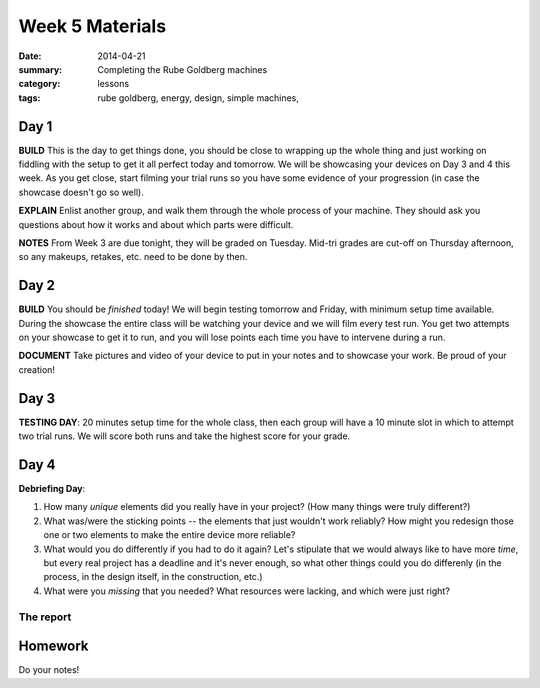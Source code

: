 Week 5 Materials
################

:date: 2014-04-21
:summary: Completing the Rube Goldberg machines
:category: lessons
:tags: rube goldberg, energy, design, simple machines, 



=====
Day 1
=====


**BUILD**  This is the day to get things done, you should be close to wrapping up the whole thing and just working on fiddling with the setup to get it all perfect today and tomorrow.  We will be showcasing your devices on Day 3 and 4 this week.  As you get close, start filming your trial runs so you have some evidence of your progression (in case the showcase doesn't go so well). 

**EXPLAIN** Enlist another group, and walk them through the whole process of your machine.  They should ask you questions about how it works and about which parts were difficult.

**NOTES** From Week 3 are due tonight, they will be graded on Tuesday.  Mid-tri grades are cut-off on Thursday afternoon, so any makeups, retakes, etc. need to be done by then.


=====
Day 2
=====


**BUILD**  You should be *finished* today!  We will begin testing tomorrow and Friday, with minimum setup time available.  During the showcase the entire class will be watching your device and we will film every test run.  You get two attempts on your showcase to get it to run, and you will lose points each time you have to intervene during a run.

**DOCUMENT** Take pictures and video of your device to put in your notes and to showcase your work.  Be proud of your creation!


=====
Day 3
=====

**TESTING DAY**: 20 minutes setup time for the whole class, then each group will have a 10 minute slot in which to attempt two trial runs.  We will score both runs and take the highest score for your grade.


=====
Day 4
=====

**Debriefing Day**:

1. How many *unique* elements did you really have in your project? (How many things were truly different?)

2. What was/were the sticking points -- the elements that just wouldn't work reliably?  How might you redesign those one or two elements to make the entire device more reliable?

3. What would you do differently if you had to do it again? Let's stipulate that we would always like to have more *time*, but every real project has a deadline and it's never enough, so what other things could you do differenly (in the process, in the design itself, in the construction, etc.)

4. What were you *missing* that you needed?  What resources were lacking, and which were just right?


The report
----------




========
Homework
========

Do your notes!

   
